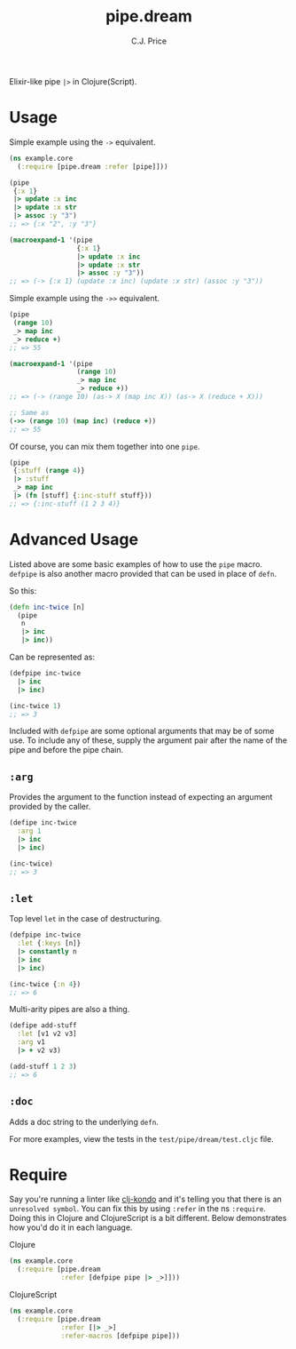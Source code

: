 #+TITLE: pipe.dream
#+AUTHOR: C.J. Price

[[https://img.shields.io/clojars/v/pipe.dream.svg]]

Elixir-like pipe =|>= in Clojure(Script).

* Usage
Simple example using the =->= equivalent.

#+BEGIN_SRC clojure
  (ns example.core
    (:require [pipe.dream :refer [pipe]]))

  (pipe
   {:x 1}
   |> update :x inc
   |> update :x str
   |> assoc :y "3")
  ;; => {:x "2", :y "3"}
   
  (macroexpand-1 '(pipe
                   {:x 1}
                   |> update :x inc
                   |> update :x str
                   |> assoc :y "3"))
  ;; => (-> {:x 1} (update :x inc) (update :x str) (assoc :y "3"))
#+END_SRC

Simple example using the =->>= equivalent.

#+BEGIN_SRC clojure
  (pipe
   (range 10)
   _> map inc
   _> reduce +)
  ;; => 55
   
  (macroexpand-1 '(pipe
                   (range 10)
                   _> map inc
                   _> reduce +))
  ;; => (-> (range 10) (as-> X (map inc X)) (as-> X (reduce + X)))
   
  ;; Same as
  (->> (range 10) (map inc) (reduce +))
  ;; => 55
#+END_SRC

Of course, you can mix them together into one =pipe=.

#+BEGIN_SRC clojure
  (pipe
   {:stuff (range 4)}
   |> :stuff
   _> map inc
   |> (fn [stuff] {:inc-stuff stuff}))
  ;; => {:inc-stuff (1 2 3 4)}
#+END_SRC

* Advanced Usage
Listed above are some basic examples of how to use the =pipe= macro. =defpipe= is also another macro provided that can be used in place of =defn=.

So this:

#+BEGIN_SRC clojure
(defn inc-twice [n]
  (pipe
   n
   |> inc
   |> inc))
#+END_SRC

Can be represented as:

#+BEGIN_SRC clojure
(defpipe inc-twice
  |> inc
  |> inc)

(inc-twice 1)
;; => 3
#+END_SRC

Included with =defpipe= are some optional arguments that may be of some use. To include any of these, supply the argument pair after the name of the pipe and before the pipe chain.

** =:arg=

Provides the argument to the function instead of expecting an argument provided by the caller.

#+BEGIN_SRC clojure
(defipe inc-twice
  :arg 1
  |> inc
  |> inc)

(inc-twice)
;; => 3
#+END_SRC

** =:let=

Top level =let= in the case of destructuring.

#+BEGIN_SRC clojure
(defpipe inc-twice
  :let {:keys [n]}
  |> constantly n
  |> inc
  |> inc)

(inc-twice {:n 4})
;; => 6
#+END_SRC

Multi-arity pipes are also a thing.

#+BEGIN_SRC clojure
(defipe add-stuff
  :let [v1 v2 v3]
  :arg v1
  |> + v2 v3)

(add-stuff 1 2 3)
;; => 6
#+END_SRC

** =:doc=

Adds a doc string to the underlying =defn=.

For more examples, view the tests in the =test/pipe/dream/test.cljc= file.

* Require

Say you're running a linter like [[https://github.com/borkdude/clj-kondo][clj-kondo]] and it's telling you that there is an =unresolved symbol=.
You can fix this by using =:refer= in the ns =:require=. Doing this in Clojure and ClojureScript is a bit different. Below demonstrates how you'd do it in each language.

Clojure

#+BEGIN_SRC clojure
  (ns example.core
    (:require [pipe.dream
               :refer [defpipe pipe |> _>]]))
#+END_SRC

ClojureScript

#+BEGIN_SRC clojure
  (ns example.core
    (:require [pipe.dream
               :refer [|> _>]
               :refer-macros [defpipe pipe]))
#+END_SRC
